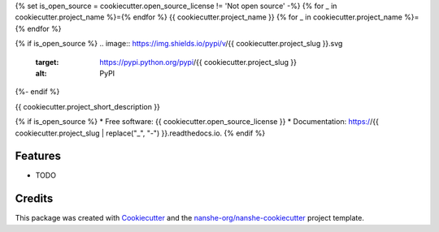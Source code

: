 {% set is_open_source = cookiecutter.open_source_license != 'Not open source' -%}
{% for _ in cookiecutter.project_name %}={% endfor %}
{{ cookiecutter.project_name }}
{% for _ in cookiecutter.project_name %}={% endfor %}

{% if is_open_source %}
.. image:: https://img.shields.io/pypi/v/{{ cookiecutter.project_slug }}.svg
        :target: https://pypi.python.org/pypi/{{ cookiecutter.project_slug }}
        :alt: PyPI

.. image:: https://anaconda.org/conda-forge/{{ cookiecutter.project_slug }}/badges/version.svg
        :target: https://anaconda.org/conda-forge/{{ cookiecutter.project_slug }}
        :alt: conda-forge

.. image:: https://img.shields.io/travis/{{ cookiecutter.github_username }}/{{ cookiecutter.project_slug }}/master.svg
        :target: https://travis-ci.org/{{ cookiecutter.github_username }}/{{ cookiecutter.project_slug }}
        :alt: Travis CI

.. image:: https://readthedocs.org/projects/{{ cookiecutter.project_slug | replace("_", "-") }}/badge/?version=latest
        :target: https://{{ cookiecutter.project_slug | replace("_", "-") }}.readthedocs.io/en/latest/?badge=latest
        :alt: Read the Docs

.. image:: https://coveralls.io/repos/github/{{ cookiecutter.github_username }}/{{ cookiecutter.project_slug }}/badge.svg
        :target: https://coveralls.io/github/{{ cookiecutter.github_username }}/{{ cookiecutter.project_slug }}
        :alt: Coveralls

.. image:: https://img.shields.io/github/license/{{ cookiecutter.github_username }}/{{ cookiecutter.project_slug }}.svg
        :target: ./LICENSE.txt
        :alt: License
{%- endif %}


{{ cookiecutter.project_short_description }}

{% if is_open_source %}
* Free software: {{ cookiecutter.open_source_license }}
* Documentation: https://{{ cookiecutter.project_slug | replace("_", "-") }}.readthedocs.io.
{% endif %}

Features
--------

* TODO

Credits
---------

This package was created with Cookiecutter_ and the `nanshe-org/nanshe-cookiecutter`_ project template.

.. _Cookiecutter: https://github.com/audreyr/cookiecutter
.. _`nanshe-org/nanshe-cookiecutter`: https://github.com/nanshe-org/nanshe-cookiecutter

